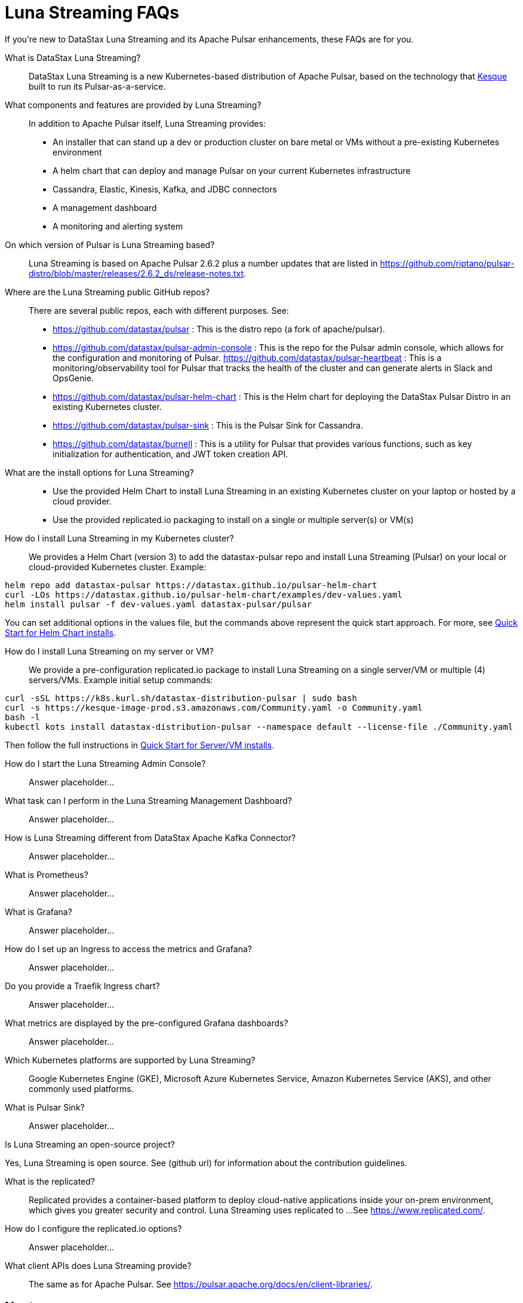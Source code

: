 = Luna Streaming FAQs

If you're new to DataStax Luna Streaming and its Apache Pulsar enhancements, these FAQs are for you.

What is DataStax Luna Streaming?::

DataStax Luna Streaming is a new Kubernetes-based distribution of Apache Pulsar, based on the technology that https://kesque.com/[Kesque] built to run its Pulsar-as-a-service.

What components and features are provided by Luna Streaming?::

In addition to Apache Pulsar itself, Luna Streaming provides:

* An installer that can stand up a dev or production cluster on bare metal or VMs without a pre-existing Kubernetes environment
* A helm chart that can deploy and manage Pulsar on your current Kubernetes infrastructure
* Cassandra, Elastic, Kinesis, Kafka, and JDBC connectors
* A management dashboard
* A monitoring and alerting system

On which version of Pulsar is Luna Streaming based?::

Luna Streaming is based on Apache Pulsar 2.6.2 plus a number updates that are listed in https://github.com/riptano/pulsar-distro/blob/master/releases/2.6.2_ds/release-notes.txt.

Where are the Luna Streaming public GitHub repos?::  

There are several public repos, each with different purposes. See:

* https://github.com/datastax/pulsar : This is the distro repo (a fork of apache/pulsar).  
* https://github.com/datastax/pulsar-admin-console : This is the repo for the Pulsar admin console, which allows for the configuration and monitoring of Pulsar.
https://github.com/datastax/pulsar-heartbeat : This is a monitoring/observability tool for Pulsar that tracks the health of the cluster and can generate alerts in Slack and OpsGenie.
* https://github.com/datastax/pulsar-helm-chart : This is the Helm chart for deploying the DataStax Pulsar Distro in an existing Kubernetes cluster.
* https://github.com/datastax/pulsar-sink : This is the Pulsar Sink for Cassandra.
* https://github.com/datastax/burnell : This is a utility for Pulsar that provides various functions, such as key initialization for authentication, and JWT token creation API.

What are the install options for Luna Streaming?::

* Use the provided Helm Chart to install Luna Streaming in an existing Kubernetes cluster on your laptop or hosted by a cloud provider.
* Use the provided replicated.io packaging to install on a single or multiple server(s) or VM(s)

How do I install Luna Streaming in my Kubernetes cluster?::

We provides a Helm Chart (version 3) to add the datastax-pulsar repo and install Luna Streaming (Pulsar) on your local or cloud-provided Kubernetes cluster. Example:

----
helm repo add datastax-pulsar https://datastax.github.io/pulsar-helm-chart
curl -LOs https://datastax.github.io/pulsar-helm-chart/examples/dev-values.yaml
helm install pulsar -f dev-values.yaml datastax-pulsar/pulsar
----

You can set additional options in the values file, but the commands above represent the quick start approach. For more, see xref:quickstart-helm-installs.adoc[Quick Start for Helm Chart installs].

How do I install Luna Streaming on my server or VM?::

We provide a pre-configuration replicated.io package to install Luna Streaming on a single server/VM or multiple (4) servers/VMs. Example initial setup commands:

----
curl -sSL https://k8s.kurl.sh/datastax-distribution-pulsar | sudo bash
curl -s https://kesque-image-prod.s3.amazonaws.com/Community.yaml -o Community.yaml
bash -l
kubectl kots install datastax-distribution-pulsar --namespace default --license-file ./Community.yaml
----

Then follow the full instructions in xref:quickstart-server-installs.adoc[Quick Start for Server/VM installs].

How do I start the Luna Streaming Admin Console?::

Answer placeholder...

What task can I perform in the Luna Streaming Management Dashboard?::

Answer placeholder…

How is Luna Streaming different from DataStax Apache Kafka Connector?::

Answer placeholder...

What is Prometheus?::

Answer placeholder...

What is Grafana?::

Answer placeholder...

How do I set up an Ingress to access the metrics and Grafana?::

Answer placeholder...

Do you provide a Traefik Ingress chart?::

Answer placeholder...

What metrics are displayed by the pre-configured Grafana dashboards?::

Answer placeholder...

Which Kubernetes platforms are supported by Luna Streaming?::

Google Kubernetes Engine (GKE), Microsoft Azure Kubernetes Service, Amazon Kubernetes Service (AKS), and other commonly used platforms. 

What is Pulsar Sink?::

Answer placeholder...

Is Luna Streaming an open-source project?

Yes, Luna Streaming is open source. See (github url) for information about the contribution guidelines.

What is the replicated?::

Replicated provides a container-based platform to deploy cloud-native applications inside your on-prem environment, which gives you greater security and control. Luna Streaming uses replicated to ... 
See https://www.replicated.com/. 

How do I configure the replicated.io options?::

Answer placeholder...

What client APIs does Luna Streaming provide?::

The same as for Apache Pulsar. See https://pulsar.apache.org/docs/en/client-libraries/. 

== Next

Learn now to ... ( topic link ) 
